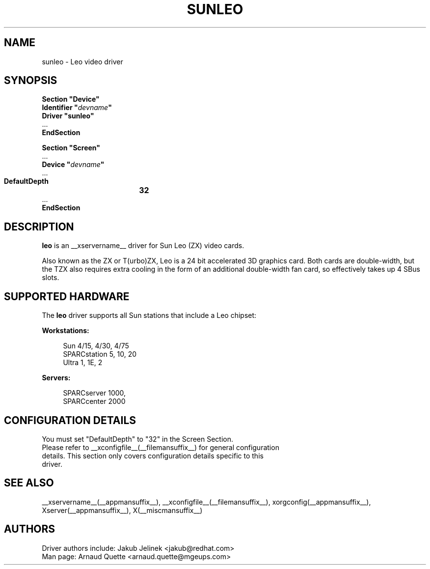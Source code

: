 .\" $XFree86: xc/programs/Xserver/hw/xfree86/drivers/sunleo/sunleo.man,v 1.2 2001/01/27 18:20:54 dawes Exp $ 
.\" shorthand for double quote that works everywhere.
.ds q \N'34'
.TH SUNLEO __drivermansuffix__ __vendorversion__
.SH NAME
sunleo \- Leo video driver
.SH SYNOPSIS
.nf
.B "Section \*qDevice\*q"
.BI "  Identifier \*q"  devname \*q
.B  "  Driver \*qsunleo\*q"
\ \ ...
.B EndSection

.B "Section \*qScreen\*q"
\ \ ...
.BI "  Device \*q"  devname \*q
\ \ ...
.B  "  DefaultDepth	32"
\ \ ...
.B EndSection
.fi
.SH DESCRIPTION
.B leo
is an __xservername__ driver for Sun Leo (ZX) video cards.
.PP
Also known as the ZX or T(urbo)ZX, Leo is a 24 bit accelerated 3D
graphics card. Both cards are double-width, but the TZX also requires
extra cooling in the form of an additional double-width fan card, so
effectively takes up 4 SBus slots.

.SH SUPPORTED HARDWARE
The
.B leo
driver supports all Sun stations that include a Leo chipset:
.PP
.B Workstations:
.RS 4
.PP
Sun 4/15, 4/30, 4/75
.br
SPARCstation 5, 10, 20
.br
Ultra 1, 1E, 2
.RE
.PP
.B Servers:
.RS 4
.PP
SPARCserver 1000,
.br
SPARCcenter 2000
.RE

.SH CONFIGURATION DETAILS
You must set "DefaultDepth" to "32" in the Screen Section.
.nf
Please refer to __xconfigfile__(__filemansuffix__) for general configuration
details.  This section only covers configuration details specific to this
driver.
.SH "SEE ALSO"
__xservername__(__appmansuffix__), __xconfigfile__(__filemansuffix__), xorgconfig(__appmansuffix__), Xserver(__appmansuffix__), X(__miscmansuffix__)
.SH AUTHORS
Driver authors include: Jakub Jelinek <jakub@redhat.com>
.br
Man page:  Arnaud Quette <arnaud.quette@mgeups.com>
